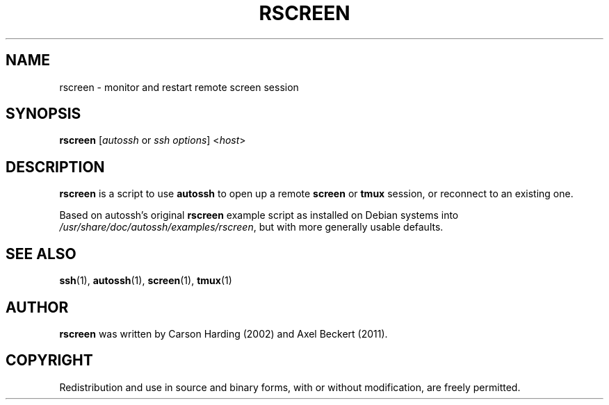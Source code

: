 .TH RSCREEN 1
.SH NAME
rscreen \- monitor and restart remote screen session
.SH SYNOPSIS
.B rscreen
[\fIautossh\fR or \fIssh options\fR]
<\fIhost\fR>

.SH DESCRIPTION
.B rscreen
is a script to use \fBautossh\fR to open up a remote \fBscreen\fR or
\fBtmux\fR session, or reconnect to an existing one.

Based on autossh's original \fBrscreen\fR example script as installed
on Debian systems into \fI/usr/share/doc/autossh/examples/rscreen\fR,
but with more generally usable defaults.

.SH SEE ALSO
.BR ssh (1),
.BR autossh (1),
.BR screen (1),
.BR tmux (1)

.SH AUTHOR
.B rscreen 
was written by Carson Harding (2002) and Axel Beckert (2011).

.SH COPYRIGHT
Redistribution and use in source and binary forms, with or without
modification, are freely permitted.

